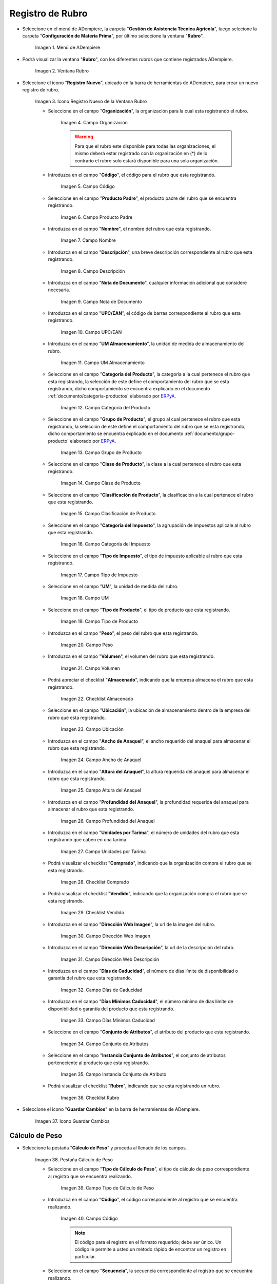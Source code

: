 .. _ERPyA: http://erpya.com
.. |menú de rubro| image:: resources/menu-item.png
.. |ventana rubro| image:: resources/window-heading.png
.. |icono registro nuevo de la ventana rubro| image:: resources/new-record-icon-in-the-category-window.png
.. |Campo Organización| image:: resources/organization-field.png
.. |Campo Código| image:: resources/code-field.png
.. |campo producto padre| image:: resources/parent-product-field.png
.. |Campo Nombre| image:: resources/field-name.png
.. |Campo Descripción| image:: resources/description-field.png
.. |Campo Nota de Documento| image:: resources/document-note-field.png
.. |Campo UPC/EAN| image:: resources/upc-ean-field.png
.. |Campo UM Almacenamiento| image:: resources/field-um-storage.png
.. |Campo Categoría del Producto| image:: resources/product-category-field.png
.. |Campo Grupo de Producto| image:: resources/product-group-field.png
.. |Campo Clase de Producto| image:: resources/product-class-field.png
.. |Campo Clasificación de Producto| image:: resources/product-classification-field.png
.. |Campo Categoría del Impuesto| image:: resources/tax-category-field.png
.. |Campo Tipo de Impuesto| image:: resources/tax-type-field.png
.. |Campo UM| image:: resources/field-um.png
.. |Campo Tipo de Producto| image:: resources/product-type-field.png
.. |Campo Peso| image:: resources/weight-field.png
.. |Campo Volumen| image:: resources/volume-field.png
.. |checklist Almacenado| image:: resources/stored-checklist.png
.. |Campo Ubicación| image:: resources/location-field.png
.. |Campo Ancho de Anaquel| image:: resources/wide-field-shelf.png
.. |Campo Altura del Anaquel| image:: resources/shelf-height-field.png
.. |Campo Profundidad del Anaquel| image:: resources/shelf-depth-field.png
.. |Campo Unidades por Tarima| image:: resources/field-units-per-pallet.png
.. |checklist Comprado| image:: resources/purchased-checklist.png
.. |checklist Vendido| image:: resources/checklist-sold.png
.. |Campo Dirección Web Imagen| image:: resources/web-address-field-image.png
.. |Campo Dirección Web Descripción| image:: resources/web-address-field-description.png
.. |Campo Días de Caducidad| image:: resources/expiration-days-field.png
.. |Campo Días Mínimos Caducidad| image:: resources/minimum-expiration-days-field.png
.. |Campo Conjunto de Atributos| image:: resources/attribute-set-field.png
.. |Campo Instancia Conjunto de Atributo| image:: resources/attribute-set-instance-field.png
.. |checklist Rubro| image:: resources/checklist-item.png
.. |Icono Guardar Cambios Pestaña Rubro| image:: resources/icon-save-changes-item-tab.png
.. |pestaña cálculo de peso| image:: resources/weight-calculation-tab.png
.. |campo tipo de cálculo de peso de la pestaña cálculo de peso| image:: resources/weight-calculation-type-field-of-the-weight-calculation-tab.png
.. |campo código de la pestaña cálculo de peso| image:: resources/code-field-of-the-weight-calculation-tab.png
.. |campo secuencia de la pestaña cálculo de peso| image:: resources/sequence-field-of-the-weight-calculation-tab.png
.. |campo nombre de la pestaña cálculo de peso| image:: resources/field-name-of-the-weight-calculation-tab.png
.. |campo nombre de clase de la pestaña cálculo de peso| image:: resources/class-name-field-of-the-weight-calculation-tab.png
.. |campo descripción de la pestaña cálculo de peso| image:: resources/field-description-of-the-weight-calculation-tab.png
.. |Icono Guardar Cambios Pestaña Cálculo de Peso| image:: resources/icon-save-changes-weight-calculation-tab.png
.. |pestaña etapa del cultivo| image:: resources/crop-stage-tab.png
.. |campo código de la pestaña etapa del cultivo| image:: resources/field-code-of-the-crop-stage-tab.png
.. |campo secuencia de la pestaña etapa del cultivo| image:: resources/crop-stage-tab-sequence-field.png
.. |campo nombre de la pestaña etapa del cultivo| image:: resources/crop-stage-tab-name-field.png
.. |campo dia desde de la pestaña etapa del cultivo| image:: resources/field-day-from-crop-stage-tab.png
.. |campo dia hasta de la pestaña etapa del cultivo| image:: resources/field-day-until-crop-stage-tab.png
.. |Icono Guardar Cambios Pestaña Etapa del Cultivo| image:: resources/save-changes-icon-crop-stage-tab.png
.. _documento/rubros:

**Registro de Rubro**
=====================

- Seleccione en el menú de ADempiere, la carpeta "**Gestión de Asistencia Técnica Agricola**", luego selecione la carpeta "**Configuración de Materia Prima**",  por último seleccione la ventana "**Rubro**".

    |menú de rubro|

    Imagen 1. Menú de ADempiere

- Podrá visualizar la ventana "**Rubro**", con los diferentes rubros que contiene registrados ADempiere.

    |ventana rubro|

    Imagen 2. Ventana Rubro

- Seleccione el icono "**Registro Nuevo**", ubicado en la barra de herramientas de ADempiere, para crear un nuevo registro de rubro.

    |icono registro nuevo de la ventana rubro|

    Imagen 3. Icono Registro Nuevo de la Ventana Rubro

    - Seleccione en el campo "**Organización**", la organización para la cual esta registrando el rubro.

        |Campo Organización|

        Imagen 4. Campo Organización

        .. warning::

            Para que el rubro este disponible para todas las organizaciones, el mismo deberá estar registrado con la organización en (*) de lo contrario el rubro solo estará disponible para una sola organización.

    - Introduzca en el campo "**Código**", el código para el rubro que esta registrando.

        |Campo Código|

        Imagen 5. Campo Código

    - Seleccione en el campo "**Producto Padre**", el producto padre del rubro que se encuentra registrando.

        |campo producto padre|

        Imagen 6. Campo Producto Padre

    - Introduzca en el campo "**Nombre**", el nombre del rubro que esta registrando.

        |Campo Nombre|

        Imagen 7. Campo Nombre

    - Introduzca en el campo "**Descripción**", una breve descripción correspondiente al rubro que esta registrando.

        |Campo Descripción|

        Imagen 8. Campo Descripción

    - Introduzca en el campo "**Nota de Documento**", cualquier información adicional que considere necesaria.

        |Campo Nota de Documento|

        Imagen 9. Campo Nota de Documento

    - Introduzca en el campo "**UPC/EAN**", el código de barras correspondiente al rubro que esta registrando.

        |Campo UPC/EAN|

        Imagen 10. Campo UPC/EAN

    - Introduzca en el campo "**UM Almacenamiento**", la unidad de medida de almacenamiento del rubro.

        |Campo UM Almacenamiento|

        Imagen 11. Campo UM Almacenamiento

    - Seleccione en el campo "**Categoría del Producto**", la categoría a la cual pertenece el rubro que esta registrando, la selección de este define el comportamiento del rubro que se esta registrando, dicho comportamiento se encuentra explicado en el documento :ref:`documento/categoria-productos` elaborado por `ERPyA`_.

        |Campo Categoría del Producto|

        Imagen 12. Campo Categoría del Producto

    - Seleccione en el campo "**Grupo de Producto**", el grupo al cual pertenece el rubro que esta registrando, la selección de este define el comportamiento del rubro que se esta registrando, dicho comportamiento se encuentra explicado en el documento :ref:`documento/grupo-producto` elaborado por `ERPyA`_.

        |Campo Grupo de Producto|

        Imagen 13. Campo Grupo de Producto

    - Seleccione en el campo "**Clase de Producto**", la clase a la cual pertenece el rubro que esta registrando.

        |Campo Clase de Producto|

        Imagen 14. Campo Clase de Producto

    - Seleccione en el campo "**Clasificación de Producto**", la clasificación a la cual pertenece el rubro que esta registrando.

        |Campo Clasificación de Producto|

        Imagen 15. Campo Clasificación de Producto

    - Seleccione en el campo "**Categoría del Impuesto**", la agrupación de impuestos aplicale al rubro que esta registrando.

        |Campo Categoría del Impuesto|

        Imagen 16. Campo Categoría del Impuesto

    - Seleccione en el campo "**Tipo de Impuesto**", el tipo de impuesto aplicable al rubro que esta registrando.

        |Campo Tipo de Impuesto|

        Imagen 17. Campo Tipo de Impuesto

    - Seleccione en el campo "**UM**", la unidad de medida del rubro.

        |Campo UM|

        Imagen 18. Campo UM

    - Seleccione en el campo "**Tipo de Producto**", el tipo de producto que esta registrando.

        |Campo Tipo de Producto|

        Imagen 19. Campo Tipo de Producto

    - Introduzca en el campo "**Peso**", el peso del rubro que esta registrando.

        |Campo Peso|

        Imagen 20. Campo Peso

    - Introduzca en el campo "**Volumen**", el volumen del rubro que esta registrando.

        |Campo Volumen|

        Imagen 21. Campo Volumen

    - Podrá apreciar el checklist "**Almacenado**", indicando que la empresa almacena el rubro que esta registrando.

        |checklist Almacenado|

        Imagen 22. Checklist Almacenado

    - Seleccione en el campo "**Ubicación**", la ubicación de almacenamiento dentro de la empresa del rubro que esta registrando.

        |Campo Ubicación|

        Imagen 23. Campo Ubicación

    - Introduzca en el campo "**Ancho de Anaquel**", el ancho requerido del anaquel para almacenar el rubro que esta registrando.

        |Campo Ancho de Anaquel|

        Imagen 24. Campo Ancho de Anaquel

    - Introduzca en el campo "**Altura del Anaquel**", la altura requerida del anaquel para almacenar el rubro que esta registrando.

        |Campo Altura del Anaquel|

        Imagen 25. Campo Altura del Anaquel

    - Introduzca en el campo "**Profundidad del Anaquel**", la profundidad requerida del anaquel para almacenar el rubro que esta registrando.

        |Campo Profundidad del Anaquel|

        Imagen 26. Campo Profundidad del Anaquel

    - Introduzca en el campo "**Unidades por Tarima**", el número de unidades del rubro que esta registrando que caben en una tarima.

        |Campo Unidades por Tarima|

        Imagen 27. Campo Unidades por Tarima

    - Podrá visualizar el checklist "**Comprado**", indicando que la organización compra el rubro que se esta registrando.

        |checklist Comprado|

        Imagen 28. Checklist Comprado

    - Podrá visualizar el checklist "**Vendido**", indicando que la organización compra el rubro que se esta registrando.

        |checklist Vendido|

        Imagen 29. Checklist Vendido

    - Introduzca en el campo "**Dirección Web Imagen**", la url de la imagen del rubro.

        |Campo Dirección Web Imagen|

        Imagen 30. Campo Dirección Web Imagen

    - Introduzca en el campo "**Dirección Web Descripción**", la url de la descripción del rubro.

        |Campo Dirección Web Descripción|

        Imagen 31. Campo Dirección Web Descripción

    - Introduzca en el campo "**Días de Caducidad**", el número de días límite de disponibilidad o garantía del rubro que esta registrando.

        |Campo Días de Caducidad|

        Imagen 32. Campo Días de Caducidad

    - Introduzca en el campo "**Días Mínimos Caducidad**", el número mínimo de días límite de disponibilidad o garantía del producto que esta registrando.

        |Campo Días Mínimos Caducidad|

        Imagen 33. Campo Días Mínimos Caducidad

    - Seleccione en el campo "**Conjunto de Atributos**", el atributo del producto que esta registrando.

        |Campo Conjunto de Atributos|

        Imagen 34. Campo Conjunto de Atributos

    - Seleccione en el campo "**Instancia Conjunto de Atributos**", el conjunto de atributos perteneciente al producto que esta registrando.

        |Campo Instancia Conjunto de Atributo|

        Imagen 35. Campo Instancia Conjunto de Atributo

    - Podrá visualizar el checklist "**Rubro**", indicando que se esta registrando un rubro.

        |checklist Rubro|

        Imagen 36. Checklist Rubro

- Seleccione el icono "**Guardar Cambios**" en la barra de herramientas de ADempiere.

    |Icono Guardar Cambios Pestaña Rubro|

    Imagen 37. Icono Guardar Cambios

**Cálculo de Peso**
-------------------

- Seleccione la pestaña "**Cálculo de Peso**" y proceda al llenado de los campos.

    |pestaña cálculo de peso|

    Imagen 38. Pestaña Cálculo de Peso

    - Seleccione en el campo "**Tipo de Cálculo de Peso**", el tipo de cálculo de peso correspondiente al registro que se encuentra realizando.

        |campo tipo de cálculo de peso de la pestaña cálculo de peso|

        Imagen 39. Campo Tipo de Cálculo de Peso

    - Introduzca en el campo "**Código**", el código correspondiente al registro que se encuentra realizando.

        |campo código de la pestaña cálculo de peso|

        Imagen 40. Campo Código 

        .. note::

            El código para el registro en el formato requerido; debe ser único. Un código le permite a usted un método rápido de encontrar un registro en particular.

    - Seleccione en el campo "**Secuencia**", la secuencia correspondiente al registro que se encuentra realizando.

        |campo secuencia de la pestaña cálculo de peso|

        Imagen 41. Campo Secuencia

    - Introduzca en el campo "**Nombre**", el nombre correspondiente al registro que se encuentra realizando.

        |campo nombre de la pestaña cálculo de peso|

        Imagen 42. Campo Nombre

    - Introduzca en el campo "**Nombre de Clase**", el nombre clase correspondiente al registro que se encuentra realizando.

        |campo nombre de clase de la pestaña cálculo de peso|

        Imagen 43. Campo Nombre de Clase

        .. note::

            El nombre de clase identifica el nombre de la clase Java usada por este proceso.

    - Introduzca en el campo "**Descripción**", una breve descripción correspondiente al registro que se encuentra realizando.

        |campo descripción de la pestaña cálculo de peso|

        Imagen 44. Campo Descripción

- Seleccione el icono "**Guardar Cambios**" en la barra de herramientas de ADempiere.

    |Icono Guardar Cambios Pestaña Cálculo de Peso|

    Imagen 45. Icono Guardar Cambios

**Etapa del Cultivo**
---------------------

- Seleccione la pestaña "**Etapa del Cultivo**" y proceda al llenado de los campos correspondientes.

    |pestaña etapa del cultivo|

    Imagen 46. Pestaña Etapa del Cultivo

    - Seleccione en el campo "**Código**", el código correspondiente al registro que se encuentra realizando.

        |campo código de la pestaña etapa del cultivo|

        Imagen 47. Campo Código

    - Seleccione en el campo "**Secuencia**", la secuencia correspondiente al registro que se encuentra realizando.

        |campo secuencia de la pestaña etapa del cultivo|

        Imagen 48. Campo Secuencia

    - Introduzca en el campo "**Nombre**", el nombre correspondiente al registro que se encuentra realizando.

        |campo nombre de la pestaña etapa del cultivo|

        Imagen 49. Campo Nombre

    - Introduzca en el campo "**Día Desde**", el día de inicio del cultivo del rubro.

        |campo dia desde de la pestaña etapa del cultivo|

        Imagen 50. Campo Día Desde

    - Introduzca en el campo "**Día Hasta**", la día final del cultivo del rubro.

        |campo dia hasta de la pestaña etapa del cultivo|

        Imagen 51. Campo Día Hasta

- Seleccione el icono "**Guardar Cambios**" en la barra de herramientas de ADempiere.

    |Icono Guardar Cambios Pestaña Etapa del Cultivo|

    Imagen 52. Icono Guardar Cambios
